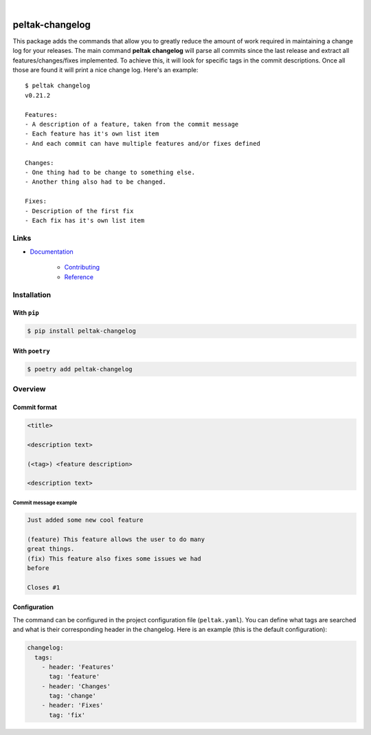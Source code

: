 .. readme_badges_start

|circleci| |nbsp| |codecov| |nbsp| |mypy| |nbsp| |license| |nbsp| |py_ver|


.. |circleci| image:: https://circleci.com/gh/novopl/peltak-changelog.svg?style=shield
             :target: https://circleci.com/gh/novopl/peltak-changelog
.. |codecov| image:: https://codecov.io/gh/novopl/peltak-changelog/branch/master/graph/badge.svg?token=SLX4NL21H9
            :target: https://codecov.io/gh/novopl/peltak-changelog
.. |mypy| image:: https://img.shields.io/badge/type_checked-mypy-informational.svg
.. |license| image:: https://img.shields.io/badge/License-Apache2-blue.svg
.. |py_ver| image:: https://img.shields.io/badge/python-3.7+-blue.svg
.. |nbsp| unicode:: 0xA0

.. readme_badges_end

################
peltak-changelog
################

.. readme_about_start


This package adds the commands that allow you to greatly reduce the amount of
work required in maintaining a change log for your releases. The main command
**peltak changelog** will parse all commits since the last release and extract
all features/changes/fixes implemented. To achieve this, it will look for
specific tags in the commit descriptions. Once all those are found it will print
a nice change log. Here's an example::

    $ peltak changelog
    v0.21.2

    Features:
    - A description of a feature, taken from the commit message
    - Each feature has it's own list item
    - And each commit can have multiple features and/or fixes defined

    Changes:
    - One thing had to be change to something else.
    - Another thing also had to be changed.

    Fixes:
    - Description of the first fix
    - Each fix has it's own list item

.. readme_about_end


Links
=====

* `Documentation`_

    * `Contributing`_
    * `Reference`_


.. _Documentation: https://novopl.github.io/peltak-changelog
.. _Contributing: https://novopl.github.io/peltak-changelog/pages/contributing.html
.. _Reference: https://novopl.github.io/peltak-changelog/pages/reference.html


Installation
============

.. readme_installation_start

With ``pip``
~~~~~~~~~~~~

.. code-block:: shell

    $ pip install peltak-changelog

With ``poetry``
~~~~~~~~~~~~~~~

.. code-block:: shell

    $ poetry add peltak-changelog

.. readme_installation_end


Overview
========

.. readme_overview_start

Commit format
~~~~~~~~~~~~~

.. code-block:: text

    <title>

    <description text>

    (<tag>) <feature description>

    <description text>

Commit message example
----------------------

.. code-block:: text

    Just added some new cool feature

    (feature) This feature allows the user to do many
    great things.
    (fix) This feature also fixes some issues we had
    before

    Closes #1


Configuration
~~~~~~~~~~~~~

The command can be configured in the project configuration file (``peltak.yaml``).
You can define what tags are searched and what is their corresponding header in
the changelog. Here is an example (this is the default configuration):

.. code-block:: yaml

    changelog:
      tags:
        - header: 'Features'
          tag: 'feature'
        - header: 'Changes'
          tag: 'change'
        - header: 'Fixes'
          tag: 'fix'

.. readme_overview_end
